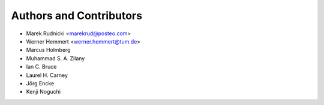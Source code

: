 Authors and Contributors
========================

* Marek Rudnicki <marekrud@posteo.com>
* Werner Hemmert <werner.hemmert@tum.de>
* Marcus Holmberg
* Muhammad S. A. Zilany
* Ian C. Bruce
* Laurel H. Carney
* Jörg Encke
* Kenji Noguchi
